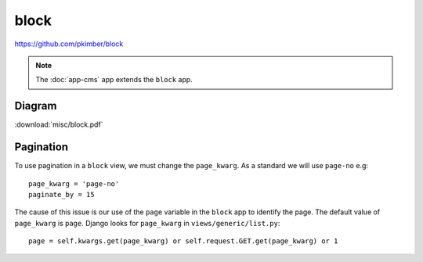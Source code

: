 block
*****

.. highlight:: python

https://github.com/pkimber/block

.. note:: The :doc:`app-cms` app extends the ``block`` app.

Diagram
=======

:download:`misc/block.pdf`

Pagination
==========

To use pagination in a ``block`` view, we must change the ``page_kwarg``.  As a
standard we will use ``page-no`` e.g::

  page_kwarg = 'page-no'
  paginate_by = 15

The cause of this issue is our use of the ``page`` variable in the ``block``
app to identify the page.  The default value of ``page_kwarg`` is ``page``.
Django looks for ``page_kwarg`` in ``views/generic/list.py``::

  page = self.kwargs.get(page_kwarg) or self.request.GET.get(page_kwarg) or 1
